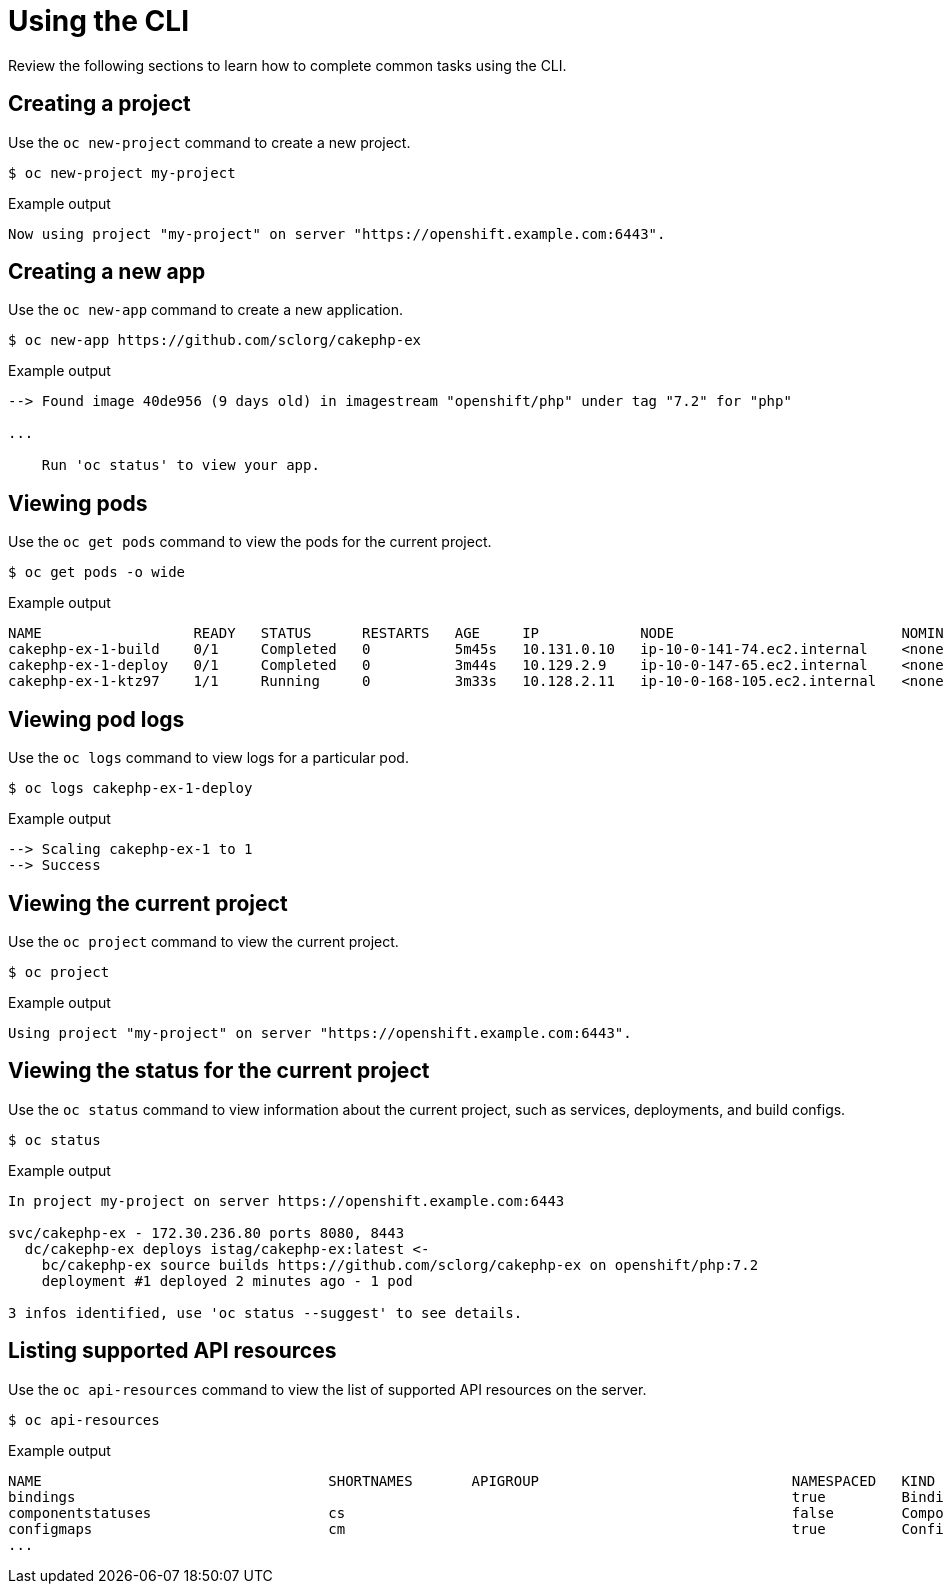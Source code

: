 // Module included in the following assemblies:
//
// * cli_reference/openshift_cli/getting-started.adoc

[id="cli-using-cli_{context}"]
= Using the CLI

Review the following sections to learn how to complete common tasks using the CLI.

== Creating a project

Use the `oc new-project` command to create a new project.

[source,terminal]
----
$ oc new-project my-project
----

.Example output
[source,terminal]
----
Now using project "my-project" on server "https://openshift.example.com:6443".
----

== Creating a new app

Use the `oc new-app` command to create a new application.

[source,terminal]
----
$ oc new-app https://github.com/sclorg/cakephp-ex
----

.Example output
[source,terminal]
----
--> Found image 40de956 (9 days old) in imagestream "openshift/php" under tag "7.2" for "php"

...

    Run 'oc status' to view your app.
----

== Viewing pods

Use the `oc get pods` command to view the pods for the current project.

[source,terminal]
----
$ oc get pods -o wide
----

.Example output
[source,terminal]
----
NAME                  READY   STATUS      RESTARTS   AGE     IP            NODE                           NOMINATED NODE
cakephp-ex-1-build    0/1     Completed   0          5m45s   10.131.0.10   ip-10-0-141-74.ec2.internal    <none>
cakephp-ex-1-deploy   0/1     Completed   0          3m44s   10.129.2.9    ip-10-0-147-65.ec2.internal    <none>
cakephp-ex-1-ktz97    1/1     Running     0          3m33s   10.128.2.11   ip-10-0-168-105.ec2.internal   <none>
----

== Viewing pod logs

Use the `oc logs` command to view logs for a particular pod.

[source,terminal]
----
$ oc logs cakephp-ex-1-deploy
----

.Example output
[source,terminal]
----
--> Scaling cakephp-ex-1 to 1
--> Success
----

== Viewing the current project

Use the `oc project` command to view the current project.

[source,terminal]
----
$ oc project
----

.Example output
[source,terminal]
----
Using project "my-project" on server "https://openshift.example.com:6443".
----

== Viewing the status for the current project

Use the `oc status` command to view information about the current project, such
as services, deployments, and build configs.

[source,terminal]
----
$ oc status
----

.Example output
[source,terminal]
----
In project my-project on server https://openshift.example.com:6443

svc/cakephp-ex - 172.30.236.80 ports 8080, 8443
  dc/cakephp-ex deploys istag/cakephp-ex:latest <-
    bc/cakephp-ex source builds https://github.com/sclorg/cakephp-ex on openshift/php:7.2
    deployment #1 deployed 2 minutes ago - 1 pod

3 infos identified, use 'oc status --suggest' to see details.
----

== Listing supported API resources

Use the `oc api-resources` command to view the list of supported API resources
on the server.

[source,terminal]
----
$ oc api-resources
----

.Example output
[source,terminal]
----
NAME                                  SHORTNAMES       APIGROUP                              NAMESPACED   KIND
bindings                                                                                     true         Binding
componentstatuses                     cs                                                     false        ComponentStatus
configmaps                            cm                                                     true         ConfigMap
...
----
